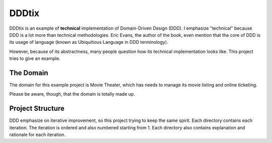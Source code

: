 ======
DDDtix
======

DDDtix is an example of **technical** implementation of Domain-Driven Design (DDD). I emphasize "technical" because DDD is a lot more than technical methodologies. Eric Evans, the author of the book, even mention that the core of DDD is its usage of language (known as Ubiquitious Language in DDD terminology).

However, because of its abstractness, many people question how its technical implementation looks like. This project tries to give an example.


The Domain
==========

The domain for this example project is Movie Theater, which has needs to manage its movie listing and online ticketing.

Please be aware, though, that the domain is totally made up.


Project Structure
=================

DDD emphasize on iterative improvement, so this project trying to keep the same spirit. Each directory contains each iteration. The iteration is ordered and also numbered starting from 1. Each directory also contains explanation and rationale for each iteration.
